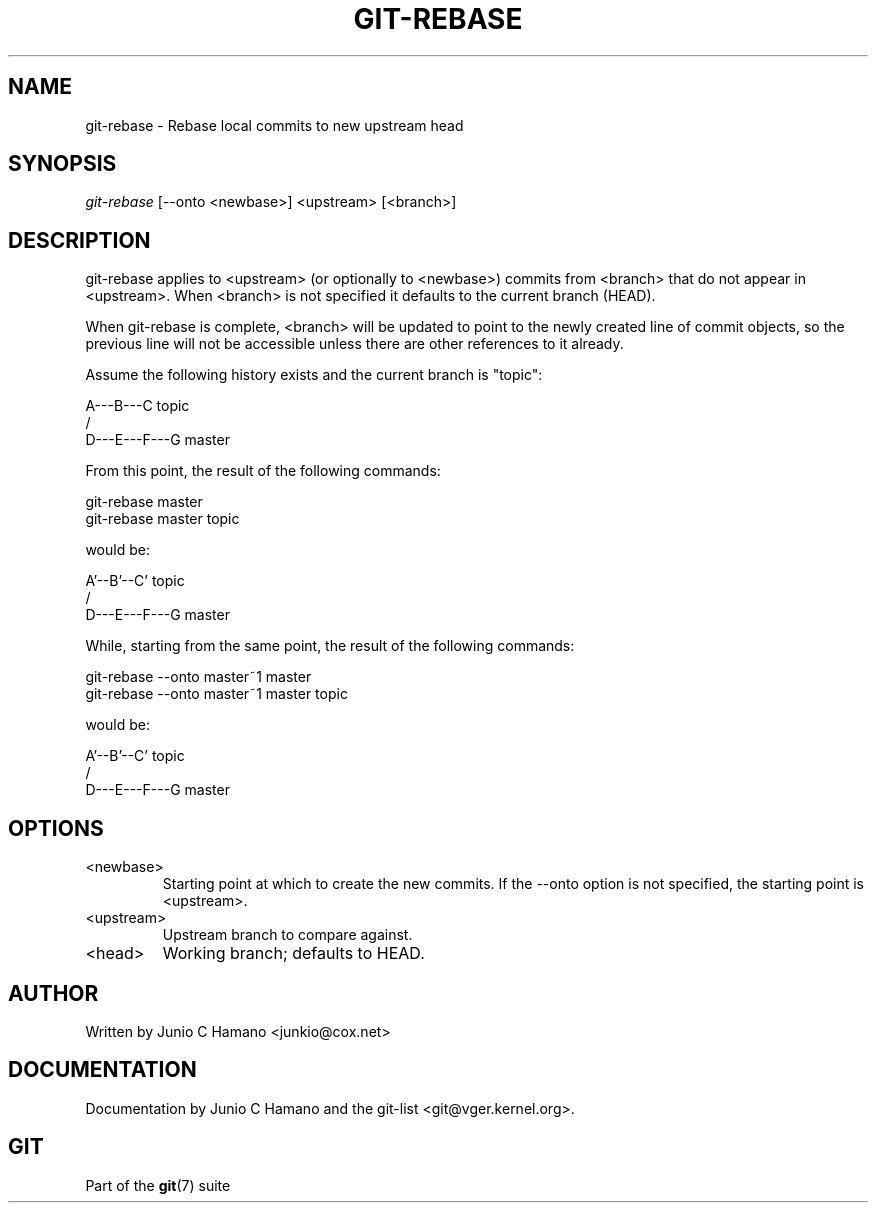 .\"Generated by db2man.xsl. Don't modify this, modify the source.
.de Sh \" Subsection
.br
.if t .Sp
.ne 5
.PP
\fB\\$1\fR
.PP
..
.de Sp \" Vertical space (when we can't use .PP)
.if t .sp .5v
.if n .sp
..
.de Ip \" List item
.br
.ie \\n(.$>=3 .ne \\$3
.el .ne 3
.IP "\\$1" \\$2
..
.TH "GIT-REBASE" 1 "" "" ""
.SH NAME
git-rebase \- Rebase local commits to new upstream head
.SH "SYNOPSIS"


\fIgit\-rebase\fR [\-\-onto <newbase>] <upstream> [<branch>]

.SH "DESCRIPTION"


git\-rebase applies to <upstream> (or optionally to <newbase>) commits from <branch> that do not appear in <upstream>\&. When <branch> is not specified it defaults to the current branch (HEAD)\&.


When git\-rebase is complete, <branch> will be updated to point to the newly created line of commit objects, so the previous line will not be accessible unless there are other references to it already\&.


Assume the following history exists and the current branch is "topic":

.nf
      A\-\-\-B\-\-\-C topic
     /
D\-\-\-E\-\-\-F\-\-\-G master
.fi


From this point, the result of the following commands:

.nf
git\-rebase master
git\-rebase master topic
.fi


would be:

.nf
              A'\-\-B'\-\-C' topic
             /
D\-\-\-E\-\-\-F\-\-\-G master
.fi


While, starting from the same point, the result of the following commands:

.nf
git\-rebase \-\-onto master~1 master
git\-rebase \-\-onto master~1 master topic
.fi


would be:

.nf
          A'\-\-B'\-\-C' topic
         /
D\-\-\-E\-\-\-F\-\-\-G master
.fi

.SH "OPTIONS"

.TP
<newbase>
Starting point at which to create the new commits\&. If the \-\-onto option is not specified, the starting point is <upstream>\&.

.TP
<upstream>
Upstream branch to compare against\&.

.TP
<head>
Working branch; defaults to HEAD\&.

.SH "AUTHOR"


Written by Junio C Hamano <junkio@cox\&.net>

.SH "DOCUMENTATION"


Documentation by Junio C Hamano and the git\-list <git@vger\&.kernel\&.org>\&.

.SH "GIT"


Part of the \fBgit\fR(7) suite

